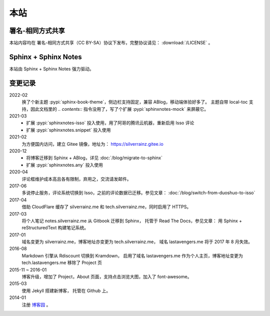 ====
本站
====

署名-相同方式共享
=================

本站内容均在 |cc-badge| 署名-相同方式共享（CC BY-SA）协议下发布，完整协议请见：
:download:`/LICENSE` 。

.. |cc-badge| image:: https://licensebuttons.net/l/by-sa/4.0/88x31.png
   :target: http://creativecommons.org/licenses/by-sa/4.0/
   :height: 1.5em

Sphinx + Sphinx Notes
=====================

本站由 Sphinx |sphinx-badge| + Sphinx Notes |sphinx-notes-badge| 强力驱动。

.. |sphinx-badge| image:: /_images/sphinx.png
   :target: https://www.sphinx-doc.org
   :height: 4em

.. |sphinx-notes-badge| image:: /_static/logo.png
   :target: https://github.com/sphinx-notes/
   :height: 4em

变更记录
========

2022-02
   换了个新主题 :pypi:`sphinx-book-theme`，侧边栏支持固定，兼容 ABlog，移动端体验好多了。
   主题自带 local-toc 支持，因此文档里的 `.. contents::` 指令没用了，写了个扩展 :pypi:`sphinxnotes-mock` 来屏蔽它。

2021-03
  - 扩展 :pypi:`sphinxnotes-isso` 投入使用，用了阿哥的腾讯云机器，重新启用 Isso 评论
  - 扩展 :pypi:`sphinxnotes.snippet` 投入使用

2021-02
   为方便国内访问，建立 Gitee 镜像，地址为： https://silverrainz.gitee.io

2020-12
    - 将博客迁移到 Sphinx + ABlog，详见 :doc:`/blog/migrate-to-sphinx`
    - 扩展 :pypi:`sphinxnotes.any` 投入使用

2020-04
    评论框维护成本高且各有限制，弃用之，交流请发邮件。

2017-06
    多说停止服务，评论系统切换到 Isso，之前的评论数据已迁移。参见文章：
    :doc:`/blog/switch-from-duoshuo-to-isso`

2017-04
    借助 CloudFlare 缓存了 silverrainz.me 和 tech.silverrainz.me，同时启用了 HTTPS。

2017-03
    将个人笔记 notes.silverrainz.me 从 Gitbook 迁移到 Sphinx，
    托管于 Read The Docs，参见文章： 用 Sphinx + reStructuredText 构建笔记系统。

2017-01
    域名变更为 silverrainz.me，博客地址亦变更为 tech.silverrainz.me，
    域名 lastavengers.me 将于 2017 年 8 月失效。

2016-08
    Markdown 引擎从 Rdiscount 切换到 Kramdown，
    启用了域名 lastavengers.me 作为个人主页，博客地址变更为 tech.lastavengers.me
    移除了 Project 页

2015-11 ~ 2016-01
    博客升级，增加了 Project，About 页面，支持点击浏览大图，加入了 font-awesome。

2015-03
    使用 Jekyll 搭建新博客， 托管在 Github 上。

2014-01
    注册 博客园_ 。

.. _博客园: https://www.cnblogs.com/lastavengers/
